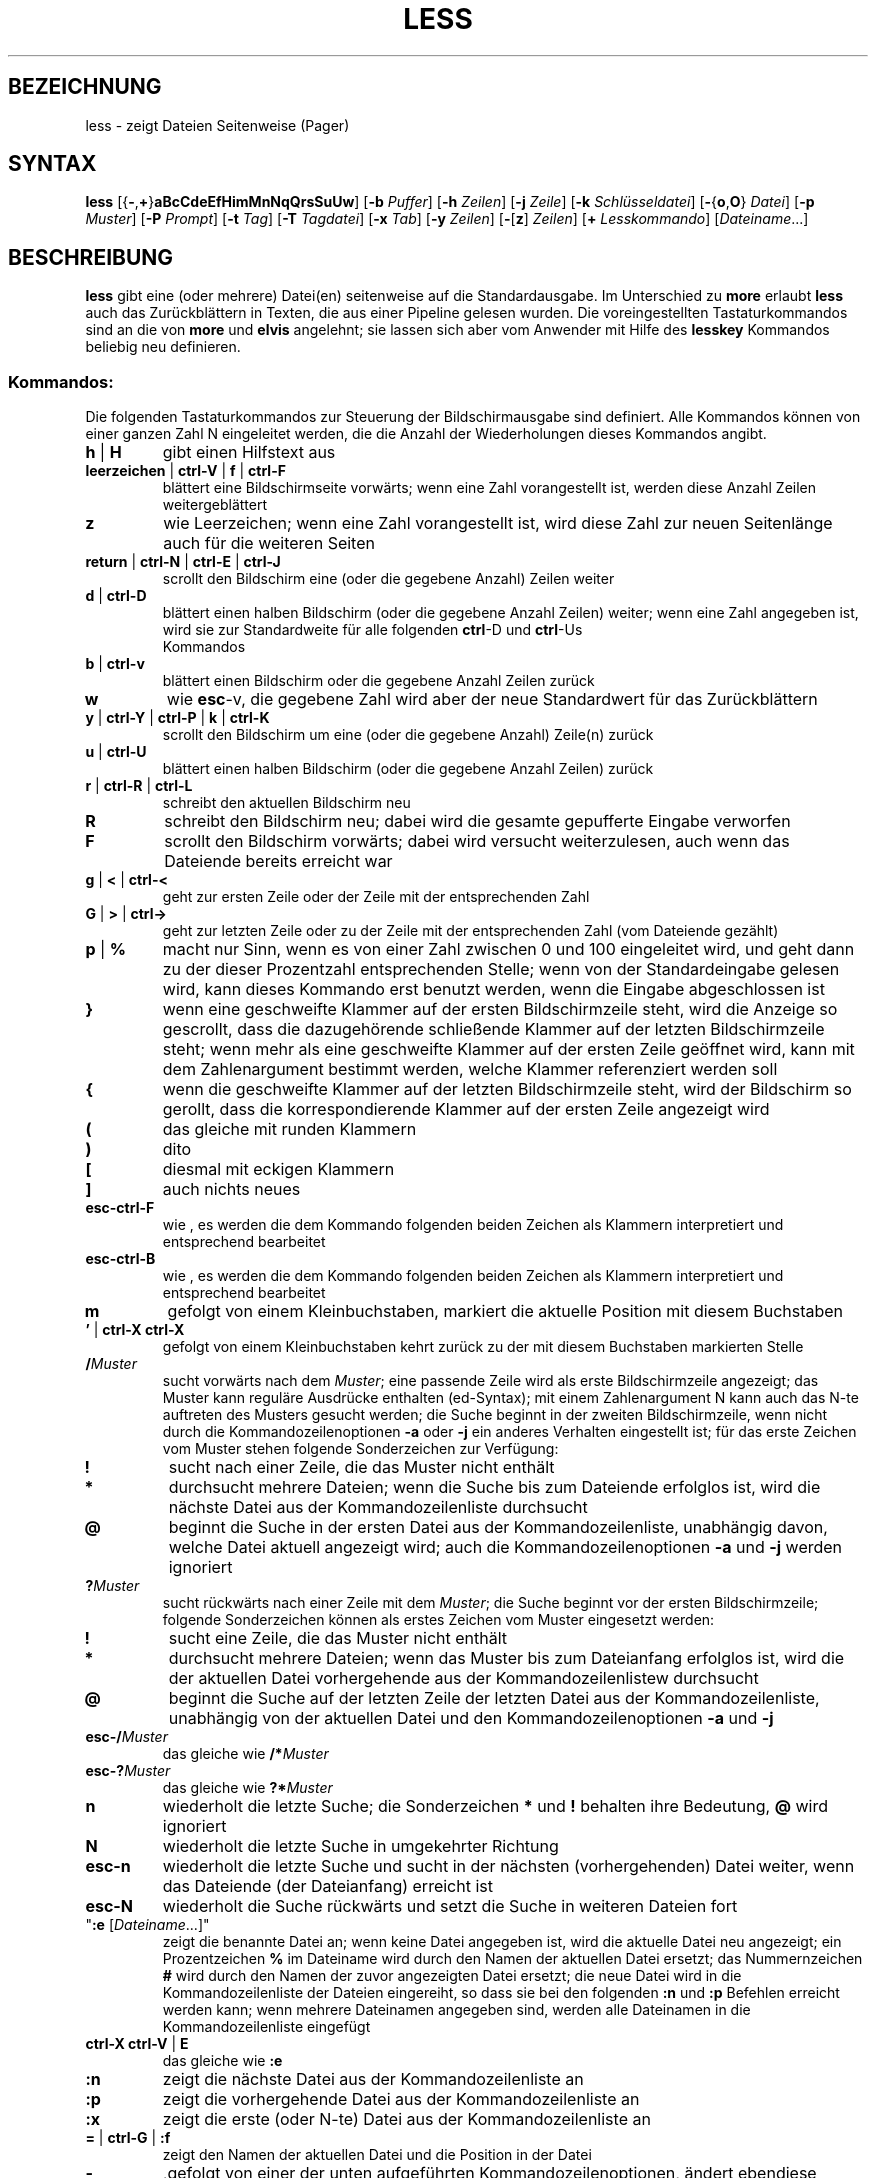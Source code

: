 .\"
.\"	Copyright 1993 Sebastian Hetze und der/die in der Sektion
.\"	AUTOR genannten Autor/Autoren
.\"
.\"	Dieser Text steht unter der GNU General Public License.
.\"	Er darf kopiert und verändert, korrigiert und verbessert werden.
.\"	Die Copyright und Lizenzbestimmung müssen allerdings erhalten
.\"	bleiben. Die Hinweise auf das LunetIX Linuxhandbuch, aus dem
.\"	dieser Text stammt, dürfen nicht entfernt werden.
.\"
.TH LESS 1 "1. Juli 1993" "LunetIX Linuxhandbuch" "Dienstprogramme für Benutzer"
.SH BEZEICHNUNG 
less \- zeigt Dateien Seitenweise (Pager)
.SH SYNTAX 
.B less
.RB [{ \- , + } aBcCdeEfHimMnNqQrsSuUw ]
.RB [ \-b
.IR Puffer ]
.RB [ \-h
.IR Zeilen ]
.RB [ \-j 
.IR Zeile ]
.RB [ \-k
.IR Schlüsseldatei ]
.RB [ \- { o , O }
.IR Datei ]
.RB [ \-p
.IR Muster ]
.RB [ \-P
.IR Prompt ]
.RB [ \-t
.IR Tag ]
.RB [ \-T
.IR Tagdatei ]
.RB [ \-x
.IR Tab ]
.RB [ \-y
.IR Zeilen ]
.RB  [ \- [ z ]
.IR Zeilen ]
.RB [ +
.IR Lesskommando ]
.RI [ Dateiname ...]
.SH BESCHREIBUNG
.B less
gibt eine (oder mehrere) Datei(en) seitenweise auf die
Standardausgabe.  Im Unterschied zu
.BR more " erlaubt "less
auch das Zurückblättern in Texten, die aus einer Pipeline gelesen
wurden.  Die voreingestellten Tastaturkommandos sind an die von
.BR more " und " elvis
angelehnt; sie lassen sich aber vom Anwender mit Hilfe des
.B lesskey
Kommandos beliebig neu definieren.
.SS Kommandos:
Die folgenden Tastaturkommandos zur Steuerung der Bildschirmausgabe
sind definiert.  Alle Kommandos können von einer ganzen Zahl N
eingeleitet werden, die die Anzahl der Wiederholungen dieses Kommandos
angibt.
.TP
.BR h " | " H
gibt einen Hilfstext aus
.TP
.BR leerzeichen " | " ctrl-V " | " f " | " ctrl-F
blättert eine Bildschirmseite vorwärts; wenn eine
Zahl vorangestellt ist, werden diese Anzahl Zeilen weitergeblättert
.TP
.B z
wie Leerzeichen; wenn eine Zahl vorangestellt ist, wird diese Zahl
zur neuen Seitenlänge auch für die weiteren Seiten
.TP
.BR return " | " ctrl-N " | " ctrl-E " | " ctrl-J
scrollt den Bildschirm eine (oder die gegebene Anzahl) Zeilen weiter
.TP
.BR d " | " ctrl-D
blättert einen halben Bildschirm (oder die gegebene Anzahl Zeilen)
weiter; wenn eine Zahl angegeben ist, wird sie zur Standardweite für
alle folgenden
.BR ctrl "-D und " ctrl -Us
 Kommandos
.TP
.BR b " | " ctrl-v
blättert einen Bildschirm oder die gegebene Anzahl Zeilen zurück
.TP
.B w
wie
.BR esc -v,
die gegebene Zahl wird aber der neue Standardwert für das Zurückblättern
.TP
.BR y " | " ctrl-Y " | " ctrl-P " | " k " | " ctrl-K
scrollt den Bildschirm um eine (oder die gegebene Anzahl) Zeile(n) zurück
.TP
.BR u " | " ctrl-U
blättert einen halben Bildschirm (oder die gegebene Anzahl Zeilen) zurück
.TP
.BR r " | " ctrl-R " | " ctrl-L
schreibt den aktuellen Bildschirm neu
.TP
.B R
schreibt den Bildschirm neu; dabei wird die gesamte gepufferte Eingabe
verworfen
.TP
.B F
scrollt den Bildschirm vorwärts; dabei wird versucht
weiterzulesen, auch wenn das Dateiende bereits erreicht war
.TP
.BR g " | " < " | " ctrl-<
geht zur ersten Zeile oder der Zeile mit der entsprechenden Zahl
.TP
.BR G " | " > " | " ctrl->
geht zur letzten Zeile oder zu der Zeile mit der entsprechenden
Zahl (vom Dateiende gezählt)
.TP
.BR p " | " %
macht nur Sinn, wenn es von einer Zahl zwischen 0 und 100 eingeleitet
wird, und geht dann zu der dieser Prozentzahl entsprechenden Stelle;
wenn von der Standardeingabe gelesen wird, kann dieses Kommando erst
benutzt werden, wenn die Eingabe abgeschlossen ist
.TP
.B }
wenn eine geschweifte Klammer auf der ersten Bildschirmzeile steht,
wird die Anzeige so gescrollt, dass die dazugehörende schließende
Klammer auf der letzten Bildschirmzeile steht; wenn mehr als eine
geschweifte Klammer auf der ersten Zeile geöffnet wird, kann mit
dem Zahlenargument bestimmt werden, welche Klammer referenziert werden soll
.TP
.B {
wenn die geschweifte Klammer auf der letzten Bildschirmzeile steht,
wird der Bildschirm so gerollt, dass die korrespondierende Klammer
auf der ersten Zeile angezeigt wird
.TP
.B (
das gleiche mit runden Klammern
.TP
.B )
dito
.TP
.B [
diesmal mit eckigen Klammern
.TP
.B ]
auch nichts neues
.TP
.B esc-ctrl-F
wie \{, es werden die dem Kommando folgenden beiden Zeichen als Klammern
interpretiert und entsprechend bearbeitet
.TP
.B esc-ctrl-B
wie \}, es werden die dem Kommando folgenden beiden Zeichen als Klammern
interpretiert und entsprechend bearbeitet
.TP
.B m
gefolgt von einem Kleinbuchstaben, markiert die aktuelle Position mit
diesem Buchstaben
.TP
.BR "' " | " ctrl-X ctrl-X"
gefolgt von einem Kleinbuchstaben kehrt zurück zu der mit diesem
Buchstaben markierten Stelle
.TP
.BI / Muster
sucht vorwärts nach dem
.IR Muster ;
eine passende Zeile wird als erste Bildschirmzeile angezeigt; das
Muster kann reguläre Ausdrücke enthalten (ed-Syntax); mit einem
Zahlenargument N kann auch das N-te auftreten des Musters gesucht
werden; die Suche beginnt in der zweiten Bildschirmzeile, wenn nicht
durch die Kommandozeilenoptionen
.BR -a " oder " -j
ein anderes Verhalten eingestellt ist; für das erste Zeichen vom
Muster stehen folgende Sonderzeichen zur Verfügung:
.TP
.B !
sucht nach einer Zeile, die das Muster nicht enthält
.TP
.B *
durchsucht mehrere Dateien; wenn die Suche bis zum Dateiende erfolglos
ist, wird die nächste Datei aus der Kommandozeilenliste durchsucht
.TP
.B @
beginnt die Suche in der ersten Datei aus der Kommandozeilenliste, unabhängig
davon, welche Datei aktuell angezeigt wird; auch die Kommandozeilenoptionen
.BR -a " und " -j
werden ignoriert
.TP
.BI ? Muster
sucht rückwärts nach einer Zeile mit dem
.IR Muster ;
die Suche beginnt vor der ersten Bildschirmzeile; folgende
Sonderzeichen können als erstes Zeichen vom Muster eingesetzt werden:
.TP
.B !
sucht eine Zeile, die das Muster nicht enthält
.TP
.B *
durchsucht mehrere Dateien; wenn das Muster bis zum Dateianfang erfolglos
ist, wird die der aktuellen Datei vorhergehende aus der Kommandozeilenlistew
durchsucht
.TP
.B @
beginnt die Suche auf der letzten Zeile der letzten Datei aus der
Kommandozeilenliste, unabhängig von der aktuellen Datei und den
Kommandozeilenoptionen
.BR -a " und " -j
.TP
.BI esc-/ Muster
das gleiche wie
.BI /* Muster
.TP
.BI esc-? Muster
das gleiche wie
.BI ?* Muster
.TP
.B n
wiederholt die letzte Suche; die Sonderzeichen
.BR * " und " !
behalten ihre Bedeutung,
.B @
wird ignoriert
.TP
.B N
wiederholt die letzte Suche in umgekehrter Richtung
.TP
.B esc-n
wiederholt die letzte Suche und sucht in der nächsten (vorhergehenden) Datei
weiter, wenn das Dateiende (der Dateianfang) erreicht ist
.TP
.B esc-N
wiederholt die Suche rückwärts und setzt die Suche in weiteren Dateien fort
.TP
"\fB:e\fR [\fIDateiname\fR...]"
zeigt die benannte Datei an; wenn keine Datei angegeben ist, wird
die aktuelle Datei neu angezeigt; ein Prozentzeichen
.B %
im Dateiname wird durch den Namen der aktuellen Datei ersetzt; das
Nummernzeichen
.B #
wird durch den Namen der zuvor angezeigten Datei ersetzt; die neue
Datei wird in die Kommandozeilenliste der Dateien eingereiht, so dass
sie bei den folgenden
.BR :n " und " :p
Befehlen erreicht werden kann; wenn mehrere Dateinamen angegeben
sind, werden alle Dateinamen in die Kommandozeilenliste eingefügt
.TP
.BR "ctrl-X ctrl-V " | " E"
das gleiche wie
.B :e
.TP
.B :n
zeigt die nächste Datei aus der Kommandozeilenliste an
.TP
.B :p
zeigt die vorhergehende Datei aus der Kommandozeilenliste an
.TP
.B :x
zeigt die erste (oder N-te) Datei aus der Kommandozeilenliste an
.TP
.BR = " | " ctrl-G " | " :f
zeigt den Namen der aktuellen Datei und die Position in der Datei
.TP
.B -
,gefolgt von einer der unten aufgeführten Kommandozeilenoptionen,
ändert ebendiese Option und zeigt die neue Einstellung an; wenn zu
einer Option ein Zahlenargument oder eine Zeichenkette angegeben
werden müssen, kann dieses Argument nach dem Optionsbuchstaben
interaktiv angegeben werden
.TP
.B -+
,gefolgt von einer der unten beschriebenen Kommandozeilenoptionen,
setzt diese Option auf ihren voreingestellten Wert zurück; es können
nur die Einstellungen zurückgesetzt werden, die keine Zeichenkette
als Argument benötigen
.TP
.B --
,gefolgt von einer der unten beschriebenen Kommandozeilenoptionen,
setzt diese Option auf das Gegenteil der Standardeinstellung; es
können nur die Einstellungen verändert werden, die keine Argumente
benötigen; im Anschluss an die Änderung wird die aktuelle Einstellung
gezeigt
.TP
.B _
(Unterstrich), gefolgt von einer der unten beschriebenen
Kommandozeilenoptionen, zeigt den aktuellen Wert dieser Einstellung;
die Einstellung wird nicht verändert
.TP
.BI + Lesskommando
führt das angegebene
.I Lesskommando
jedesmal automatisch aus, wenn eine neue Datei angezeigt wird
.TP
.B V
zeigt die Versionsnummer von
.B less
.TP
.BR " q " | " :q " | " :Q " | " ZZ " | " esc esc"
beendet
.B less
.TP
.B v
startet einen Editor mit der aktuellen Datei; wenn in der Shellvariablen
.B EDITOR
nichts anderes bestimmt ist, wird der
.B vi
als Standardeditor benutzt
.TP
.BI ! " Kommandozeile"
startet eine Shell und führt das angegebene externe Kommando aus; in der
.I Kommandozeile
kann der Name der aktuellen Datei mit einem Prozentzeichen
.BR % ,
der Name der zuletzt davor aktuellen Datei mit dem Nummernzeichen
.B #
ersetzt werden; ein doppeltes Ausrufezeichen
.B !!
wiederholt die letzte Kommandozeile; ein einfaches Ausrufezeichen
.B !
startet eine interaktive Shell; in allen Fällen wird die Standardshell
/bin/sh gestartet, wenn in der Umgebungsvariablen
.B SHELL
keine andere Shell bestimmt ist
.TP
.BI | " Marke Kommandozeile"
leitet die Zeilen von der ersten Bildschirmzeile bis zur Marke
durch das in der
.I Kommandozeile
angegebene Kommando
.SH OPTIONEN
die folgenden Optionen und Einstellungen können in der Kommandozeile
beim Aufruf von less gesetzt werden. Es ist außerdem möglich die
entsprechenden Einstellungen mit dem
.B -
Kommando zur Laufzeit von
.B less
vorzunehmen. Zusätzlich bietets
.B less
die Möglichkeit, bestimmte Optionen, die jedesmal gesetzt werden
sollen, in der Umgebungsvariablen
.B LESS
zu speichern.  Die so gesetzten Optionen werden jedesmal gelesen, wenn
.B less
gestartet wird, können aber immer von Kommandozeilenoptionen verdeckt werden.
.TP
.B -?
zeigt eine kurze Übersicht über die Kommandos und Optionen von less
.TP
.B -a
die Vorwärtssuchfunktionen fangen in der letzten Bildschirmzeile
an, überspringen also den aktuellen Bildschirm
.TP
.BI -b " Nr"
veranlaßt
.B less
die mit Nr angegebene Anzahl von Puffern für die Anzeige zu benutzten;
jeder Puffer ist ein Kilobyte groß; wenn
.B less
aus einer Pipe liest, werden die Puffer automatisch angefordert
(siehe die Option
.BR -B )
.TP
.B -B
unterdrückt die automatische Anforderung neuer Puffer; es werden
nur die mit der
.B -b
Option bereitgestellten oder die standardmäßig eingestellten zehn Puffer
für die Speicherung der aus einer Pipeline gelesenen Daten benutzt;
werden mehr Daten gelesen als Pufferplatz frei ist, wird der älteste
Puffer überschrieben
.TP
.B -c
jede neue Bildschirmseite wird von der ersten Zeile an neu aufgebaut;
normalerweise wird jede neue Bildschirmseite durch Scrollen des
Bildschirms angezeigt
.TP
.B -C
der Bildschirm wird vor jeder neuen Seite gelöscht, sonst wie
.B -c
.TP
.B -d
unterdrückt Warnungen bzw. Fehlermeldungen auf ``dummen'' Terminals, wenn
bestimmte Funktionen wie Bildschirmlöschen oder Rückwärtsscrollen nicht
zur Verfügung stehen
.TP
.B -e
.B less
beendet automatisch, wenn das Dateiende zum zweiten mal erreicht wird;
normalerweise kann
.B less
nur ausdrücklich durch ein entsprechendes Kommando verlassen werden
.TP
.B -E
.B less
wird automatisch beim (ersten) Dateiende verlassen
.TP
.B \-f
erzwingt die Anzeige, auch von Dateien mit nichtdruckbaren Zeichen
.TP
.BI \-h " Nr"
es werden höchstens die angegebene Anzahl Zeilen rückwäts gescrollt;
sollen mehr als die angegebene Anzahl Zeilen zurückgeblättert werden,
findet der Bildschirmaufbau wie beim Vorwärtsblättern von der ersten
Zeile an statt; wenn das Terminal kein Rückwärtsscrollen unterstützt, wird
.B \-h0
automatisch angenommen
.TP
.B \-i
Groß- und Kleinschreibung werden beim Suchen nicht unterschieden;
wenn ein Buchstabe im Suchmuster groß geschrieben ist, wird diese
Option ignoriert
.TP
.BI \-j " Nr"
die Zielzeile bei einer Suche oder einer direkten Positionierung wird
an der benannten Stelle angezeigt; eine negative Zahl zählt die Zielzeile
vom unteren Bildschirmrand anstelle des oberen
.TP
.BI \-k " Datei"
liest eine alternative Tastaturbelegung aus der benannten Datei;
wenn keine Datei angegeben ist, wird die Datei
.B .less
im Home-Verzeichnis gelesen; eine Datei mit alternativer
Tastaturbelegung kann mit dem
.B lesskey
Kommando erzeugt werden
.TP
.B \-m
zeigt die aktuelle Dateiposition in Bytes oder Prozent als
Eingabeaufforderung nach jeder Seite; normalerweise dient der Doppelpunkt
.B :
als Eingabeaufforderung
.TP
.B \-M
zeigt die aktuelle Dateiposition in Zeilen und den Dateinamen als
Eingabeaufforderung
.TP
.B \-n
die Zeilennummer wird weder in der Eingabeaufforderung, noch beim
Aufruf des Editors benutzt
.TP
.B \-N
jeder Zeile wird in der Anzeige eine Zeilennummer vorangestellt
.TP
.BI \-o " Datei"
kopiert die gelesene Eingabe in die benannte
.IR Datei ,
wenn aus einer Pipeline gelesen wird; wenn die Datei schon existiert,
muss der Benutzer vor dem Überschreiben die Aktion bestätigen
.TP
.BI \-O " Datei"
wie
.BR \-o ,
es wird aber vor dem Überschreiben einer existierenden Datei nicht nachgefragt
.TP
.BI \-p " Muster"
sucht sofort das erste Auftreten vom
.I Muster
in der ersten angegebenen Datei
.TP
.BI \-P " Prompt"
ändert die Eingabeaufforderung
.RI ( Prompt ) ;
.B \-Pm
ändert den Prompt für die
.B \-m
Option, und
.B \-PM
ändert entsprechend den Prompt für die
.B \-M
Option; die Syntax der Prompt Zeichenkette mit
.B "man less"
in den englischen Manualpages nachzulesen
.TP
.B \-q
der Alarmton des Terminals wird nicht bei kleineren Fehlern, wie
z.B. das Vorwärtsblättern am Dateiende ausgelöst; wenn das Terminal
eine optische Warnung unterstützt, wird diese anstelle des akustischen
Alarms benutzt
.TP
.B \-Q
der Alarmton des Terminals wird unter keinen Umständen ausgelöst
.TP
.B \-r
die Sonderzeichen (Control Sequenzen) werden nicht als Caret-Sequenz
sondern roh angezeigt
.TP
.B \-s
mehrere Leerzeilen werden zu einer einzigen Leerzeile zusammengefasst;
das ist die Standardeinstellung für die Anzeige von groff Ausgabe
.TP
.B \-S
überlange Zeilen werden einfach abgeschnitten; normalerweise wird der
Rest überlanger Zeilen in der nächsten Zeile angezeigt
.TP
.BI \-t " Tag"
zeigt die Datei, in der vom ctags Programm die Marke
.I Tag
gefunden wurde; für diese Option muss eine
.B tags
Datei vom
.B ctags
Programm im aktuellen Verzeichnis angelegt werden
.TP
.BI \-T " Tagdatei"
die benannte Tagdatei wird anstelle der Datei
.B tags
im aktuellen Verzeichnis für die
.B \-t
Option benutzt
.TP
.B \-u
Rückschritt und Wagenrücklauf werden roh (unverändert) an das Terminal
geschickt
.TP
.B \-U
Rückschritt und Wagenrücklauf werden als Control-Sequenzen der Option
.B \-r
entsprechend an das Terminal geschickt; normalerweise werden Rückschritte,
die von einem Unterstrich gefolgt werden, durch einen unterstrichenen
Buchstaben, Rückschritte, die von dem gleichen Buchstaben eingeleitet
wie gefolgt werden, durch einen fettgedruckten Buchstaben dargestellt;
alle anderen Rückschritte und die von einem Zeilenvorschub gefolgten
Wagenrücklaufzeichen werden ignoriert
.TP
.B \-w
die Bildschirmzeilen nach dem Dateiende werden durch Leerzeilen anstelle der
voreingestellten Tilde
.B ~
dargestellt
.TP
.BI \-x " Nr"
die Tabulatorweite wird auf die gegebene Anzahl Stellen gesetzt
.TP
.BI \-y " Nr"
setzt eine Grenze von Zeilen, bis zu der das Vorwärtsscrollen möglich
ist; wenn mehr als die gesetzte Anzahl Zeilen vorwärts geblättert werden
soll, wird der Bildschirm der
.BR \-c " oder " \-C
Option entsprechend neu aufgebaut
.TP
.BI \-z " Nr"
ändert die Schrittweite für das Blättern auf die angegebene Zeilenzahl
.TP
.B +
eine Kommandozeilenoption, die mit einem Pluszeichen beginnt, wird als
Initialisierungskommando für
.B less
interpretiert und als erstes Kommando von
.B less
ausgeführt; wenn anstelle eines einzelnen Pluszeichens zwei Pluszeichen
benutzt werden, wird das darauf folgende Kommando bei allen Dateien der
Kommandozeilenliste als erstes ausgeführt
.SS Umgebungsvariable
.B less
unterstützt die folgenden Umgebungsvariablen:
.TP
.B COLUMNS
die Zeilenlänge für den Ausgabebildschirm
.TP
.B EDITOR
der Editor für das
.B v
Kommando
.TP
.B HOME
das Home-Verzeichnis des Anwenders; hier wird die
.B .less
Datei gesucht
.TP
.B LESS
eine Zeichenkette mit Kommandozeilenoptionen
.TP
.B LESSBINFMT
das Format zur Anzeige binärer Zeichen, die keine Controlzeichen sind
.TP
.B LESSCHARDEF
definiert einen Zeichensatz
.TP
.B LESSCHARSET
wählt einen vorher definierten Zeichensatz aus
.TP
.B LESSEDIT
die Kommandozeile für den Editor
.TP
.B LESSHELP
der absolute Name der Hilfsdatei
.TP
.B LINES
die Anzahl der Bildschirmzeilen
.TP
.B SHELL
die Shell für die externen Kommandos
.TP
.B TERM
die Terminalbezeichnung, wie sie in /etc/termcap zu finden ist
.SH SIEHE AUCH
.BR more (1),
.BR lesskey (1)
und das LunetIX Linuxhandbuch
.SH AUTOR
Mark Nudelman

